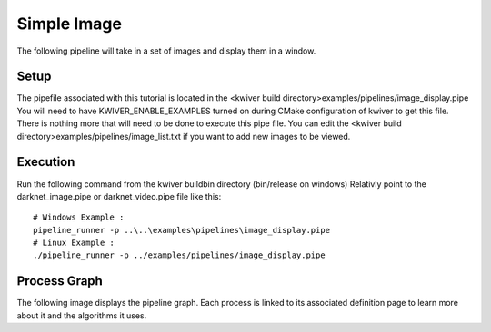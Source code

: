 Simple Image
============

The following pipeline will take in a set of images and display them in a window. 

Setup
-----

The pipefile associated with this tutorial is located in the <kwiver build directory>examples/pipelines/image_display.pipe
You will need to have KWIVER_ENABLE_EXAMPLES turned on during CMake configuration of kwiver to get this file.
There is nothing more that will need to be done to execute this pipe file.
You can edit the <kwiver build directory>examples/pipelines/image_list.txt if you want to add new images to be viewed.

Execution
---------

Run the following command from the kwiver build\bin directory (bin/release on windows)
Relativly point to the darknet_image.pipe or darknet_video.pipe file like this::
  
  # Windows Example : 
  pipeline_runner -p ..\..\examples\pipelines\image_display.pipe
  # Linux Example : 
  ./pipeline_runner -p ../examples/pipelines/image_display.pipe

Process Graph
-------------

The following image displays the pipeline graph.
Each process is linked to its associated definition page to learn more about it and the algorithms it uses.

.. graphviz:: ../_generated/graphviz/image_display.gv
